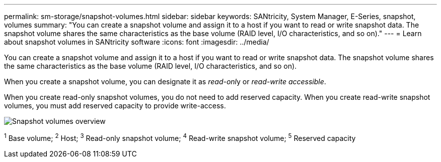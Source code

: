 ---
permalink: sm-storage/snapshot-volumes.html
sidebar: sidebar
keywords: SANtricity, System Manager, E-Series, snapshot, volumes
summary: "You can create a snapshot volume and assign it to a host if you want to read or write snapshot data. The snapshot volume shares the same characteristics as the base volume (RAID level, I/O characteristics, and so on)."
---
= Learn about snapshot volumes in SANtricity software
:icons: font
:imagesdir: ../media/

[.lead]
You can create a snapshot volume and assign it to a host if you want to read or write snapshot data. The snapshot volume shares the same characteristics as the base volume (RAID level, I/O characteristics, and so on).

When you create a snapshot volume, you can designate it as __read-onl__y or _read-write accessible_.

When you create read-only snapshot volumes, you do not need to add reserved capacity. When you create read-write snapshot volumes, you must add reserved capacity to provide write-access.

image::../media/sam1130-dwg-snapshots-volumes-overview.gif["Snapshot volumes overview"]
^1^ Base volume;  ^2^ Host;  ^3^ Read-only snapshot volume;  ^4^ Read-write snapshot volume;  ^5^ Reserved capacity
